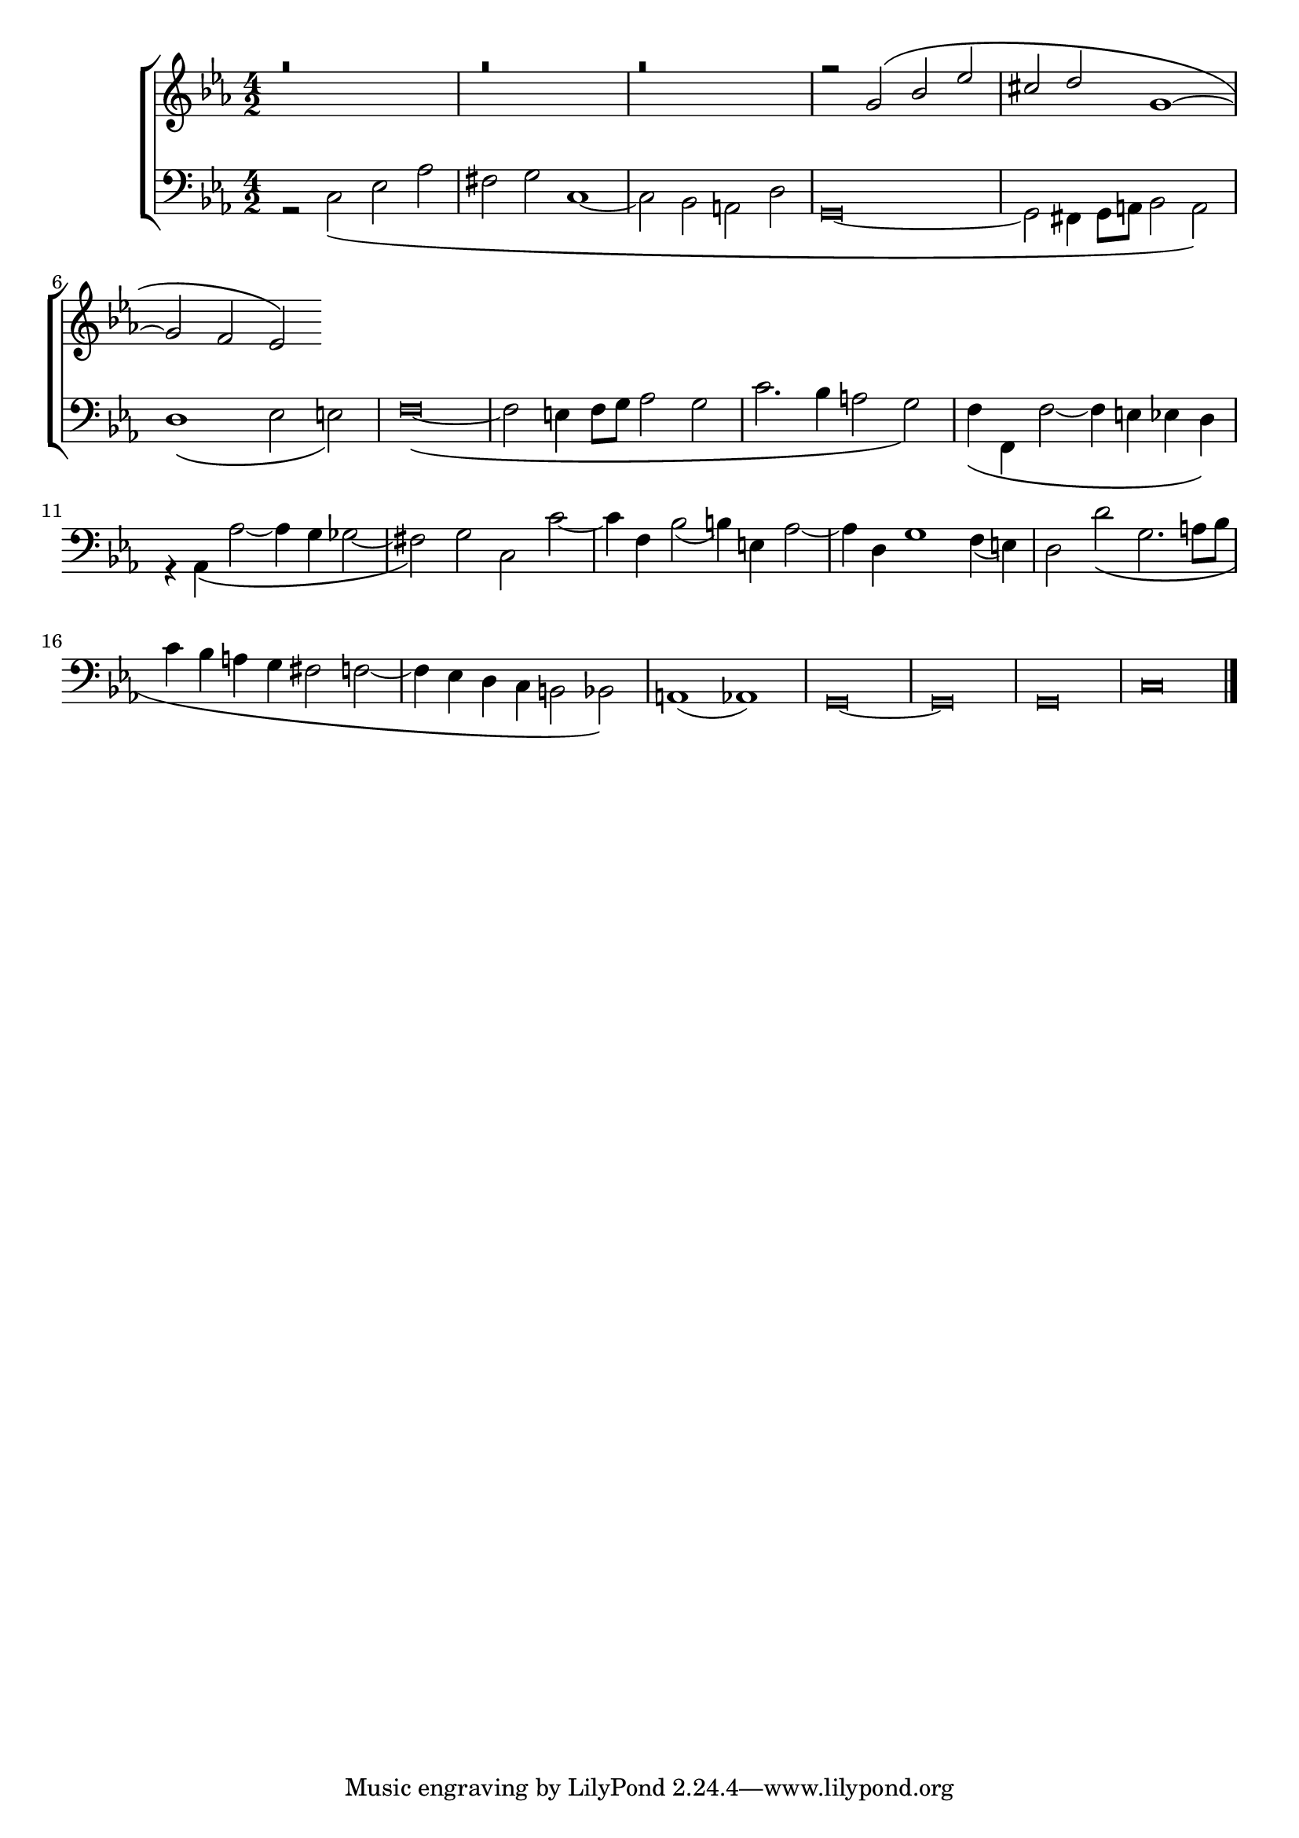 global = {
  \language "italiano"
  \key do \minor
  \time 4/2
  
}

sopMusic = \relative do'' {
r\breve
  r
  r

  
  \transpose do sol' {
     \relative {
   
r2 do\( mib lab
fad sol do,1~
do2 sib lab\)}
}



}

altoMusic = \relative do' {
 
}

tenorMusic = \relative do' {

}

bassMusic = \relative do {
r2 do\( mib lab
fad sol do,1~
do2 sib la re
\override Staff.NoteHead.style = #'baroque
sol,\breve~
sol2 fad4 sol8 la sib2 la\)
re1\( mib2 mi\)
fa\breve~\(
fa2 mi4 fa8 sol lab2 sol
do2. sib4 la2 sol\)
fa4\( fa, fa'2~ fa4 mi mib re\)
r4 lab\( lab'2~ lab4 sol solb2~
fad\) sol do, do'~
do4 fa, sib2( si4) mi, lab2~
lab4 re, sol1 fa4( mi)
re2 re'\( sol,2. la8 sib
do4 sib la sol fad2 fa2~
fa4 mib re do si2 sib\)
la1( lab)
sol\breve~ sol sol
do
\bar "|."
}

\score {
  \new ChoirStaff <<
  	\new Staff = "women" <<
      \new Voice = "sopranos" {
        \voiceOne
        << \global \sopMusic >>
      }
      \new Voice = "altos" {
        \voiceTwo
        << \global \altoMusic >>
      }
    >>
    \new Staff = "men" <<
      \clef bass
      \new Voice = "tenors" {
        \voiceOne
        << \global \tenorMusic >>
      }
      \new Voice = "basses" {
        \voiceTwo << \global \bassMusic >>
      }
    >>
    >>
}

	\layout{}
	\midi{}


